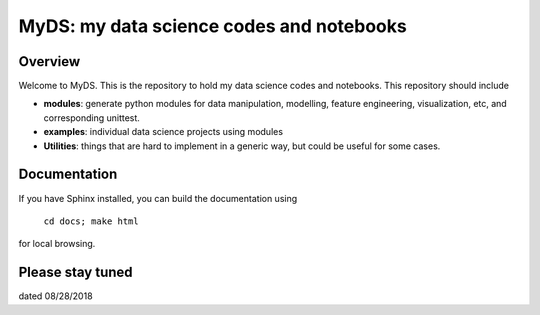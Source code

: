 ============================================
MyDS: my data science codes and notebooks
============================================

Overview
========
Welcome to MyDS. This is the repository to hold my data science codes and notebooks. This repository should include

- **modules**: generate python modules for data manipulation, modelling, feature engineering, visualization, etc, and corresponding unittest.
- **examples**: individual data science projects using modules
- **Utilities**: things that are hard to implement in a generic way, but could be useful for some cases.


Documentation
===============
If you have Sphinx installed, you can build the documentation using

    ``cd docs; make html``

for local browsing.


Please stay tuned
===================
dated 08/28/2018